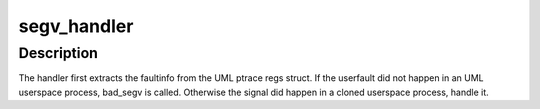 .. -*- coding: utf-8; mode: rst -*-
.. src-file: arch/um/kernel/trap.c

.. _`segv_handler`:

segv_handler
============

.. c:function:: void segv_handler(int sig, struct siginfo *unused_si, struct uml_pt_regs *regs)

    the SIGSEGV handler

    :param int sig:
        the signal number

    :param struct siginfo \*unused_si:
        the signal info struct; unused in this handler

    :param struct uml_pt_regs \*regs:
        the ptrace register information

.. _`segv_handler.description`:

Description
-----------

The handler first extracts the faultinfo from the UML ptrace regs struct.
If the userfault did not happen in an UML userspace process, bad_segv is called.
Otherwise the signal did happen in a cloned userspace process, handle it.

.. This file was automatic generated / don't edit.

